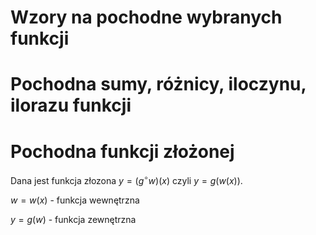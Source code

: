 #+options: todo:nil toc:nil

#+LATEX_HEADER: \renewcommand\maketitle{}
#+latex_header: \usepackage[polish]{babel}
#+LATEX_HEADER: \usepackage[margin=3cm]{geometry}
#+language: pl

* Wzory na pochodne wybranych funkcji
\begin{align*}
c \in \mathbb{R} && \alpha \in \mathbb{R}
\end{align*}
\begin{align*}
  & c' = 0,
  \\ \left( x^a \right)' &= a x^{a - 1},
                              & \left( a^{x} \right)' &= a^{x} \ln a ,
                                                      & \left( e^{x} \right)' &= e^{x},
  \\  \left( \log_{a}x \right)'&= \frac{1}{x \cdot \ln a},
                              & \left( \ln x \right)' &= \frac{1}{x}
                                                      & \left( \sin x \right)' &= \cos x,
  \\   \left( \cos x \right)' &= - \sin x,
                              & \left( \text{tg } x \right)' &= \frac{1}{\cos^{2} x},
                                                      & \left( \text{ctg } x  \right)' &= \frac{-1}{\sin^{2} x},
  \\
  \left( \arcsin x \right)' &= \frac{1}{\sqrt{1-x^{2}}},
                              & \left( \arccos x \right)' &= \frac{-1}{\sqrt{1-x^{2}}},
                                                      & \left( \arctan \right)' &= \frac{1}{1+x^{2}},\\
  \left( \text{arcctg } x \right)' &= \frac{-1}{1+x^{2}},
                              & \left( \sinh x \right)' &= \cosh x,
                                                      & \left( \cosh x \right)' &= \sinh x,
  \\ \left( \text{tgh } x \right)' &= \frac{ 1 }{ \cosh^{2} x},
                              &  \left( \text{ctgh } x \right)' &= \frac{-1}{ \sinh^{2} x}
\end{align*}
* Pochodna sumy, różnicy, iloczynu, ilorazu funkcji

\begin{align}
  & \left( f(x) + g(x) \right)' = f'(x) + g'(x)\\
  & \left( c \cdot f(x) \right) ' = c \cdot f'(x),& c \text{ -- liczba }\\
  & \left( f(x) \cdot g(x) \right) ' = f'(x) \cdot g(x) + f(x) \cdot g'(x)\\
  & \left( \frac{f(x)}{g(x)} \right) ' = \frac{f'(x) \cdot g(x) - f(x) \cdot g'(x)}{g^{2}(x)}, & \text{o ile } g \neq 0\\
\end{align}
\newpage
* Pochodna funkcji złożonej
Dana jest funkcja złozona $y = (g^\circ w)(x)$ czyli $y = g(w(x))$.

$w = w(x)$ - funkcja wewnętrzna

$y = g(w)$ - funkcja zewnętrzna

** COMMENT Wzory na pochodne funkcji złożonych
\begin{align*}
c \in \mathbb{R} && \alpha \in \mathbb{R}
\end{align*}
\begin{align*}
  & c' = 0,
  \\ \left(w^{a}\right)'&= a w^{a-1} \cdot w',
                        & \left(a^{w} \right)' &= a  \cdot w^{a-1} \cdot w',
                                               & \left( e^{w} \right)' &= e^{w} \cdot w',
  \\ \left(\log_{a}w \right)' &= \frac{1}{w \cdot \ln a} \cdot w',
                        & \left( \ln \right)' &= \frac{1}{w} \cdot w',
  \\ \left( \sin w \right)' &= (\cos w) \cdot w',
                        & \left( \cos w \right)' &= (- \sin w) \cdot w',
                                               & \left(\text{ctg } w \right)' &= \farac{1}{\sin^{2} w} \cdot w',
  \\ \left( \text{tg } w \right)' &= \frac{1}{\cos^{2} w} \cdot w' ,
                        & \left(\right)' &=,
                                               & \left(\right)' &=,
\end{align*}
